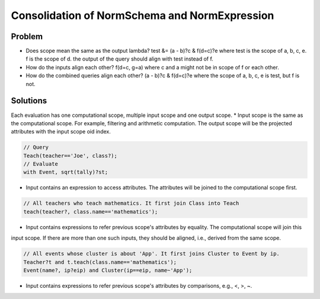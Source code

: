 Consolidation of NormSchema and NormExpression
===============================================

Problem
----------
* Does scope mean the same as the output lambda?
  test &= (a - b)?c & f(d=c)?e
  where test is the scope of a, b, c, e. f is the scope of d.
  the output of the query should align with test instead of f.
* How do the inputs align each other?
  f(d=c, g=a) where c and a might not be in scope of f or each other.
* How do the combined queries align each other?
  (a - b)?c & f(d=c)?e where the scope of a, b, c, e is test, but f is not.


Solutions
-----------
Each evaluation has one computational scope, multiple input scope and one output scope.
* Input scope is the same as the computational scope. For example, filtering and arithmetic computation. The output
scope will be the projected attributes with the input scope oid index.

.. code-block:: prolog

    // Query
    Teach(teacher=='Joe', class?);
    // Evaluate
    with Event, sqrt(tally)?st;

* Input contains an expression to access attributes. The attributes will be joined to the computational scope first.

.. code-block:: prolog

    // All teachers who teach mathematics. It first join Class into Teach
    teach(teacher?, class.name=='mathematics');

* Input contains expressions to refer previous scope's attributes by equality. The computational scope will join this
input scope. If there are more than one such inputs, they should be aligned, i.e., derived from the same scope.

.. code-block:: prolog

    // All events whose cluster is about 'App'. It first joins Cluster to Event by ip.
    Teacher?t and t.teach(class.name=='mathematics');
    Event(name?, ip?eip) and Cluster(ip==eip, name~'App');

* Input contains expressions to refer previous scope's attributes by comparisons, e.g., <, >, ~.
